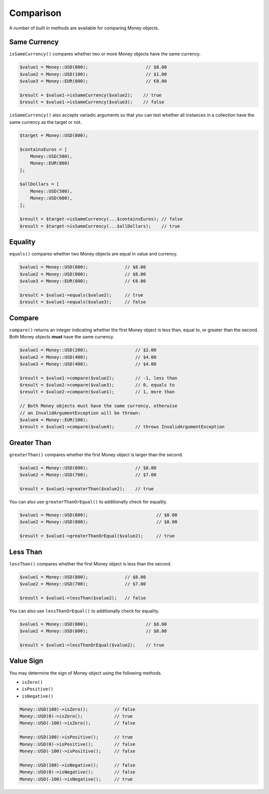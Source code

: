 Comparison
==========

A number of built in methods are available for comparing Money objects.

.. _same_currency:

Same Currency
-------------

``isSameCurrency()`` compares whether two or more Money objects have the same currency.

.. code-block:: php

    $value1 = Money::USD(800);                      // $8.00
    $value2 = Money::USD(100);                      // $1.00
    $value3 = Money::EUR(800);                      // €8.00

    $result = $value1->isSameCurrency($value2);    // true
    $result = $value1->isSameCurrency($value3);    // false

``isSameCurrency()`` also accepts variadic arguments so that you can test whether all
instances in a collection have the same currency as the target or not.

.. code-block:: php

    $target = Money::USD(800);

    $containsEuros = [
        Money::USD(500),
        Money::EUR(800)
    ];

    $allDollars = [
        Money::USD(500),
        Money::USD(600),
    ];

    $result = $target->isSameCurrency(...$containsEuros); // false
    $result = $target->isSameCurrency(...$allDollars);    // true

.. _equality:

Equality
--------

``equals()`` compares whether two Money objects are equal in value and currency.

.. code-block:: php

    $value1 = Money::USD(800);              // $8.00
    $value2 = Money::USD(800);              // $8.00
    $value3 = Money::EUR(800);              // €8.00

    $result = $value1->equals($value2);     // true
    $result = $value1->equals($value3);     // false

.. _compare:

Compare
-------

``compare()`` returns an integer indicating whether the first Money object is less than,
equal to, or greater than the second. Both Money objects **must** have the same currency.

.. code-block:: php

    $value1 = Money::USD(200);                  // $2.00
    $value2 = Money::USD(400);                  // $4.00
    $value3 = Money::USD(400);                  // $4.00

    $result = $value1->compare($value2);        // -1, less than
    $result = $value2->compare($value3);        // 0, equals to
    $result = $value2->compare($value1);        // 1, more than

    // Both Money objects must have the same currency, otherwise
    // an InvalidArgumentException will be thrown:
    $value4 = Money::EUR(100);
    $result = $value1->compare($value4);        // throws InvalidArgumentException

.. _greater_than:

Greater Than
------------

``greaterThan()`` compares whether the first Money object is larger than the second.

.. code-block:: php

    $value1 = Money::USD(800);                  // $8.00
    $value2 = Money::USD(700);                  // $7.00

    $result = $value1->greaterThan($value2);    // true

You can also use ``greaterThanOrEqual()`` to additionally check for equality.

.. code-block:: php

    $value1 = Money::USD(800);                          // $8.00
    $value2 = Money::USD(800);                          // $8.00

    $result = $value1->greaterThanOrEqual($value2);     // true

.. _less_than:

Less Than
---------

``lessThan()`` compares whether the first Money object is less than the second.

.. code-block:: php

    $value1 = Money::USD(800);              // $8.00
    $value2 = Money::USD(700);              // $7.00

    $result = $value1->lessThan($value2);   // false

You can also use ``lessThanOrEqual()`` to additionally check for equality.

.. code-block:: php

    $value1 = Money::USD(800);                      // $8.00
    $value2 = Money::USD(800);                      // $8.00

    $result = $value1->lessThanOrEqual($value2);    // true

.. _value_sign:

Value Sign
----------

You may determine the sign of Money object using the following methods.

* ``isZero()``
* ``isPositive()``
* ``isNegative()``

.. code-block:: php

    Money::USD(100)->isZero();          // false
    Money::USD(0)->isZero();            // true
    Money::USD(-100)->isZero();         // false

    Money::USD(100)->isPositive();      // true
    Money::USD(0)->isPositive();        // false
    Money::USD(-100)->isPositive();     // false

    Money::USD(100)->isNegative();      // false
    Money::USD(0)->isNegative();        // false
    Money::USD(-100)->isNegative();     // true
